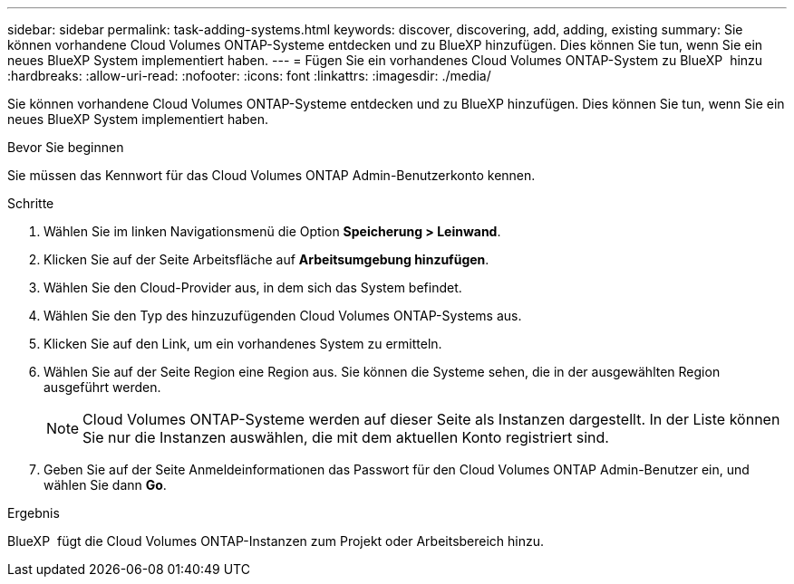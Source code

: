 ---
sidebar: sidebar 
permalink: task-adding-systems.html 
keywords: discover, discovering, add, adding, existing 
summary: Sie können vorhandene Cloud Volumes ONTAP-Systeme entdecken und zu BlueXP hinzufügen. Dies können Sie tun, wenn Sie ein neues BlueXP System implementiert haben. 
---
= Fügen Sie ein vorhandenes Cloud Volumes ONTAP-System zu BlueXP  hinzu
:hardbreaks:
:allow-uri-read: 
:nofooter: 
:icons: font
:linkattrs: 
:imagesdir: ./media/


[role="lead"]
Sie können vorhandene Cloud Volumes ONTAP-Systeme entdecken und zu BlueXP hinzufügen. Dies können Sie tun, wenn Sie ein neues BlueXP System implementiert haben.

.Bevor Sie beginnen
Sie müssen das Kennwort für das Cloud Volumes ONTAP Admin-Benutzerkonto kennen.

.Schritte
. Wählen Sie im linken Navigationsmenü die Option *Speicherung > Leinwand*.
. Klicken Sie auf der Seite Arbeitsfläche auf *Arbeitsumgebung hinzufügen*.
. Wählen Sie den Cloud-Provider aus, in dem sich das System befindet.
. Wählen Sie den Typ des hinzuzufügenden Cloud Volumes ONTAP-Systems aus.
. Klicken Sie auf den Link, um ein vorhandenes System zu ermitteln.


ifdef::aws[]

+image:screenshot_discover_redesign.png["Ein Screenshot, der einen Link zeigt, um ein vorhandenes Cloud Volumes ONTAP System zu entdecken."]

endif::aws[]

. Wählen Sie auf der Seite Region eine Region aus. Sie können die Systeme sehen, die in der ausgewählten Region ausgeführt werden.
+

NOTE: Cloud Volumes ONTAP-Systeme werden auf dieser Seite als Instanzen dargestellt. In der Liste können Sie nur die Instanzen auswählen, die mit dem aktuellen Konto registriert sind.

. Geben Sie auf der Seite Anmeldeinformationen das Passwort für den Cloud Volumes ONTAP Admin-Benutzer ein, und wählen Sie dann *Go*.


.Ergebnis
BlueXP  fügt die Cloud Volumes ONTAP-Instanzen zum Projekt oder Arbeitsbereich hinzu.
